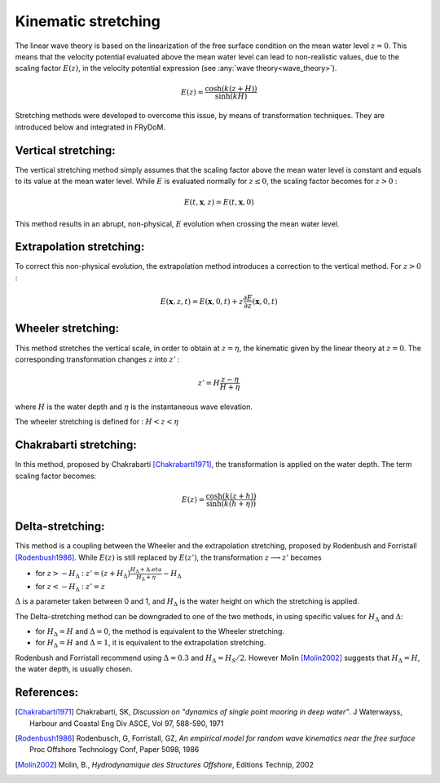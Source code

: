 .. _wave_stretching:

Kinematic stretching
~~~~~~~~~~~~~~~~~~~~

The linear wave theory is based on the linearization of the free surface condition on the mean water level :math:`z=0`.
This means that the velocity potential evaluated above the mean water level can lead to non-realistic values, due to the
scaling factor :math:`E(z)`, in the velocity potential expression (see :any:`wave theory<wave_theory>`).

.. math::
    E(z) = \frac{\cosh(k(z+H))}{\sinh(kH)}

Stretching methods were developed to overcome this issue, by means of transformation techniques. They are introduced below
and integrated in FRyDoM.

Vertical stretching:
--------------------

The vertical stretching method simply assumes that the scaling factor above the mean water level is constant and equals to
its value at the mean water level. While :math:`E` is evaluated normally for :math:`z \leq 0`, the scaling factor becomes
for :math:`z > 0` :

.. math::
	E(t,\mathbf{x},z) = E(t,\mathbf{x},0)

This method results in an abrupt, non-physical, :math:`E` evolution when crossing the mean water level.

Extrapolation stretching:
-------------------------

To correct this non-physical evolution, the extrapolation method introduces a correction to the vertical method.
For :math:`z > 0` :

.. math::
	E(\mathbf{x},z,t) = E(\mathbf{x},0,t) + z \frac{\partial E}{\partial z}(\mathbf{x},0,t)

Wheeler stretching:
-------------------

This method stretches the vertical scale, in order to obtain at :math:`z=\eta`, the kinematic given by the linear theory
at :math:`z=0`. The corresponding transformation changes :math:`z` into :math:`z'` :

.. math::
    z' = H \frac{z-\eta}{H+\eta}

where :math:`H` is the water depth and :math:`\eta` is the instantaneous wave elevation.

The wheeler stretching is defined for : :math:`H < z < \eta`


Chakrabarti stretching:
-----------------------

In this method, proposed by Chakrabarti [Chakrabarti1971]_, the transformation is applied on the water depth. The term
scaling factor becomes:

.. math::
	E(z) = \frac{\cosh(k(z+h))}{\sinh(k(h+\eta))}

Delta-stretching:
-----------------

This method is a coupling between the Wheeler and the extrapolation stretching, proposed by Rodenbush and Forristall [Rodenbush1986]_.
While :math:`E(z)` is still replaced by :math:`E(z')`, the transformation :math:`z \longrightarrow z'` becomes

- for :math:`z > -H_{\Delta}` : :math:`z' = (z + H_{\Delta}) \frac{H_{\Delta} + \Delta.eta}{H_{\Delta} + \eta} - H_{\Delta}`
- for :math:`z < -H_{\Delta}` : :math:`z' = z`

:math:`\Delta` is a parameter taken between 0 and 1, and :math:`H_{\Delta}` is the water height on which the stretching is applied.

The Delta-stretching method can be downgraded to one of the two methods, in using specific values for :math:`H_{\Delta}`
and :math:`\Delta`:

- for :math:`H_{\Delta} = H` and :math:`\Delta = 0`, the method is equivalent to the Wheeler stretching.
- for :math:`H_{\Delta} = H` and :math:`\Delta = 1`, it is equivalent to the extrapolation stretching.

Rodenbush and Forristall recommend using :math:`\Delta = 0.3` and :math:`H_{\Delta} = H_S/2`. However Molin [Molin2002]_ suggests that
:math:`H_{\Delta} = H`, the water depth, is usually chosen.


References:
-----------

.. [Chakrabarti1971]   Chakrabarti, SK, *Discussion on "dynamics of single point mooring in deep water"*. J Waterwayss, Harbour and Coastal Eng Div ASCE, Vol 97, 588-590, 1971
.. [Rodenbush1986]     Rodenbusch, G, Forristall, GZ, *An empirical model for random wave kinematics near the free surface* Proc Offshore Technology Conf, Paper 5098, 1986
.. [Molin2002]         Molin, B., *Hydrodynamique des Structures Offshore*, Editions Technip, 2002